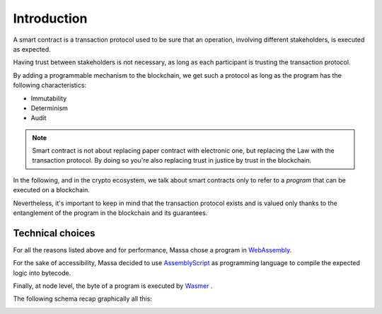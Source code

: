 .. _sc-introduction:

Introduction
============

A smart contract is a transaction protocol used to be sure that an operation, involving different stakeholders, is
executed as expected.

Having trust between stakeholders is not necessary, as long as each participant is trusting the transaction protocol.

By adding a programmable mechanism to the blockchain, we get such a protocol as long as the program has the following
characteristics:

- Immutability
- Determinism
- Audit

.. note::

    Smart contract is not about replacing paper contract with electronic one, but replacing the Law with the transaction
    protocol. By doing so you're also replacing trust in justice by trust in the blockchain.

In the following, and in the crypto ecosystem, we talk about smart contracts only to refer to a *program* that can be
executed on a blockchain.

Nevertheless, it's important to keep in mind that the transaction protocol exists and is valued only thanks to the
entanglement of the program in the blockchain and its guarantees.

Technical choices
-----------------

For all the reasons listed above and for performance, Massa chose a program in `WebAssembly
<https://webassembly.org/>`_.

For the sake of accessibility, Massa decided to use `AssemblyScript <https://www.assemblyscript.org/>`_ as programming
language to compile the expected logic into bytecode.

Finally, at node level, the byte of a program is executed by `Wasmer <https://wasmer.io/>`_ .

The following schema recap graphically all this:

.. image:: diagram-smartcontract.png
    :width: 250
    :align: center
